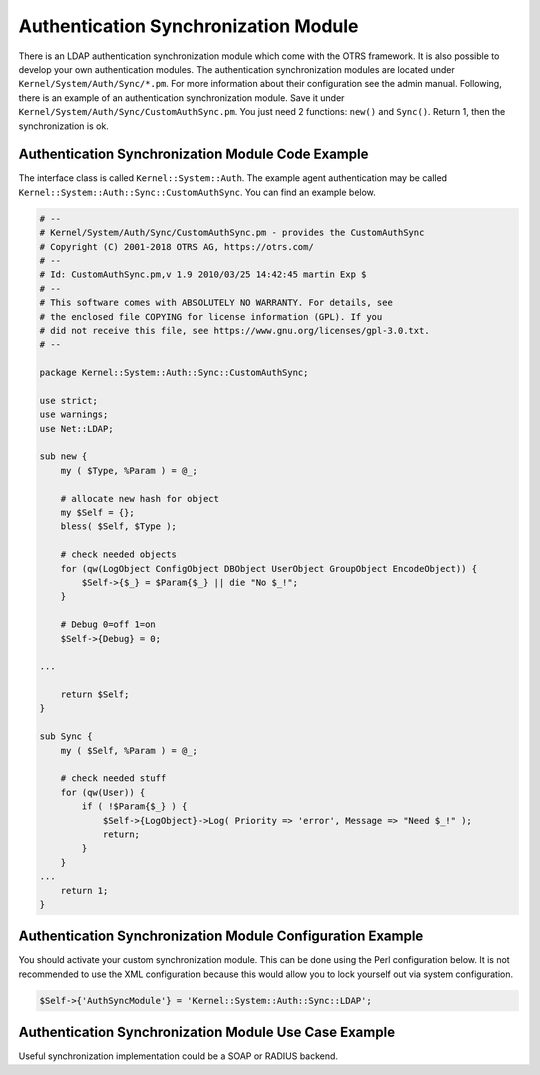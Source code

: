 Authentication Synchronization Module
=====================================

There is an LDAP authentication synchronization module which come with the OTRS framework. It is also possible to develop your own authentication modules. The authentication synchronization modules are located under ``Kernel/System/Auth/Sync/*.pm``. For more information about their configuration see the admin manual. Following, there is an example of an authentication synchronization module. Save it under ``Kernel/System/Auth/Sync/CustomAuthSync.pm``. You just need 2 functions: ``new()`` and ``Sync()``. Return 1, then the synchronization is ok.


Authentication Synchronization Module Code Example
--------------------------------------------------

The interface class is called ``Kernel::System::Auth``. The example agent authentication may be called
``Kernel::System::Auth::Sync::CustomAuthSync``. You can find an example below.

.. code-block:: Perl

   # --
   # Kernel/System/Auth/Sync/CustomAuthSync.pm - provides the CustomAuthSync
   # Copyright (C) 2001-2018 OTRS AG, https://otrs.com/
   # --
   # Id: CustomAuthSync.pm,v 1.9 2010/03/25 14:42:45 martin Exp $
   # --
   # This software comes with ABSOLUTELY NO WARRANTY. For details, see
   # the enclosed file COPYING for license information (GPL). If you
   # did not receive this file, see https://www.gnu.org/licenses/gpl-3.0.txt.
   # --

   package Kernel::System::Auth::Sync::CustomAuthSync;

   use strict;
   use warnings;
   use Net::LDAP;

   sub new {
       my ( $Type, %Param ) = @_;

       # allocate new hash for object
       my $Self = {};
       bless( $Self, $Type );

       # check needed objects
       for (qw(LogObject ConfigObject DBObject UserObject GroupObject EncodeObject)) {
           $Self->{$_} = $Param{$_} || die "No $_!";
       }

       # Debug 0=off 1=on
       $Self->{Debug} = 0;

   ...

       return $Self;
   }

   sub Sync {
       my ( $Self, %Param ) = @_;

       # check needed stuff
       for (qw(User)) {
           if ( !$Param{$_} ) {
               $Self->{LogObject}->Log( Priority => 'error', Message => "Need $_!" );
               return;
           }
       }
   ...
       return 1;
   }


Authentication Synchronization Module Configuration Example
-----------------------------------------------------------

You should activate your custom synchronization module. This can be done using the Perl configuration below. It is not recommended to use the XML configuration because this would allow you to lock yourself out via system configuration.

.. code-block:: Perl

   $Self->{'AuthSyncModule'} = 'Kernel::System::Auth::Sync::LDAP';


Authentication Synchronization Module Use Case Example
------------------------------------------------------

Useful synchronization implementation could be a SOAP or RADIUS backend.
